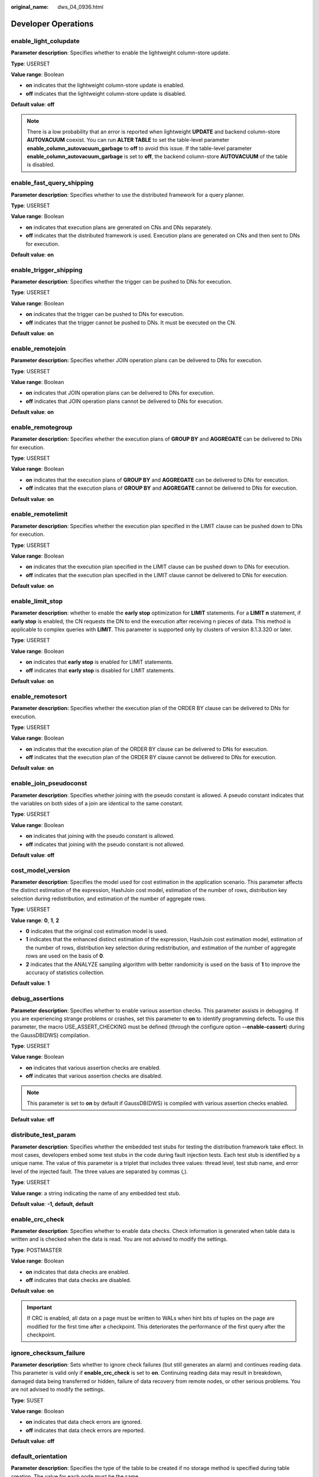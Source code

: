 :original_name: dws_04_0936.html

.. _dws_04_0936:

Developer Operations
====================

enable_light_colupdate
----------------------

**Parameter description**: Specifies whether to enable the lightweight column-store update.

**Type**: USERSET

**Value range**: Boolean

-  **on** indicates that the lightweight column-store update is enabled.
-  **off** indicates that the lightweight column-store update is disabled.

**Default value**: **off**

.. note::

   There is a low probability that an error is reported when lightweight **UPDATE** and backend column-store **AUTOVACUUM** coexist. You can run **ALTER TABLE** to set the table-level parameter **enable_column_autovacuum_garbage** to **off** to avoid this issue. If the table-level parameter **enable_column_autovacuum_garbage** is set to **off**, the backend column-store **AUTOVACUUM** of the table is disabled.

.. _en-us_topic_0000001460882380__s9b7f64f4f112450490c8c74b520cc915:

enable_fast_query_shipping
--------------------------

**Parameter description**: Specifies whether to use the distributed framework for a query planner.

**Type**: USERSET

**Value range**: Boolean

-  **on** indicates that execution plans are generated on CNs and DNs separately.
-  **off** indicates that the distributed framework is used. Execution plans are generated on CNs and then sent to DNs for execution.

**Default value**: **on**

enable_trigger_shipping
-----------------------

**Parameter description**: Specifies whether the trigger can be pushed to DNs for execution.

**Type**: USERSET

**Value range**: Boolean

-  **on** indicates that the trigger can be pushed to DNs for execution.
-  **off** indicates that the trigger cannot be pushed to DNs. It must be executed on the CN.

**Default value**: **on**

enable_remotejoin
-----------------

**Parameter description:** Specifies whether JOIN operation plans can be delivered to DNs for execution.

**Type**: USERSET

**Value range**: Boolean

-  **on** indicates that JOIN operation plans can be delivered to DNs for execution.
-  **off** indicates that JOIN operation plans cannot be delivered to DNs for execution.

**Default value**: **on**

enable_remotegroup
------------------

**Parameter description:** Specifies whether the execution plans of **GROUP BY** and **AGGREGATE** can be delivered to DNs for execution.

**Type**: USERSET

**Value range**: Boolean

-  **on** indicates that the execution plans of **GROUP BY** and **AGGREGATE** can be delivered to DNs for execution.
-  **off** indicates that the execution plans of **GROUP BY** and **AGGREGATE** cannot be delivered to DNs for execution.

**Default value**: **on**

enable_remotelimit
------------------

**Parameter description**: Specifies whether the execution plan specified in the LIMIT clause can be pushed down to DNs for execution.

**Type**: USERSET

**Value range**: Boolean

-  **on** indicates that the execution plan specified in the LIMIT clause can be pushed down to DNs for execution.
-  **off** indicates that the execution plan specified in the LIMIT clause cannot be delivered to DNs for execution.

**Default value**: **on**

enable_limit_stop
-----------------

**Parameter description**: whether to enable the **early stop** optimization for **LIMIT** statements. For a **LIMIT n** statement, if **early stop** is enabled, the CN requests the DN to end the execution after receiving n pieces of data. This method is applicable to complex queries with **LIMIT**. This parameter is supported only by clusters of version 8.1.3.320 or later.

**Type**: USERSET

**Value range**: Boolean

-  **on** indicates that **early stop** is enabled for LIMIT statements.
-  **off** indicates that **early stop** is disabled for LIMIT statements.

**Default value**: **on**

enable_remotesort
-----------------

**Parameter description:** Specifies whether the execution plan of the ORDER BY clause can be delivered to DNs for execution.

**Type**: USERSET

**Value range**: Boolean

-  **on** indicates that the execution plan of the ORDER BY clause can be delivered to DNs for execution.
-  **off** indicates that the execution plan of the ORDER BY clause cannot be delivered to DNs for execution.

**Default value**: **on**

enable_join_pseudoconst
-----------------------

**Parameter description**: Specifies whether joining with the pseudo constant is allowed. A pseudo constant indicates that the variables on both sides of a join are identical to the same constant.

**Type**: USERSET

**Value range**: Boolean

-  **on** indicates that joining with the pseudo constant is allowed.
-  **off** indicates that joining with the pseudo constant is not allowed.

**Default value**: **off**

cost_model_version
------------------

**Parameter description**: Specifies the model used for cost estimation in the application scenario. This parameter affects the distinct estimation of the expression, HashJoin cost model, estimation of the number of rows, distribution key selection during redistribution, and estimation of the number of aggregate rows.

**Type**: USERSET

**Value range**: **0**, **1**, **2**

-  **0** indicates that the original cost estimation model is used.
-  **1** indicates that the enhanced distinct estimation of the expression, HashJoin cost estimation model, estimation of the number of rows, distribution key selection during redistribution, and estimation of the number of aggregate rows are used on the basis of **0**.
-  **2** indicates that the ANALYZE sampling algorithm with better randomicity is used on the basis of **1** to improve the accuracy of statistics collection.

**Default value**: **1**

debug_assertions
----------------

**Parameter description**: Specifies whether to enable various assertion checks. This parameter assists in debugging. If you are experiencing strange problems or crashes, set this parameter to **on** to identify programming defects. To use this parameter, the macro USE_ASSERT_CHECKING must be defined (through the configure option **--enable-cassert**) during the GaussDB(DWS) compilation.

**Type**: USERSET

**Value range**: Boolean

-  **on** indicates that various assertion checks are enabled.
-  **off** indicates that various assertion checks are disabled.

.. note::

   This parameter is set to **on** by default if GaussDB(DWS) is compiled with various assertion checks enabled.

**Default value**: **off**

distribute_test_param
---------------------

**Parameter description**: Specifies whether the embedded test stubs for testing the distribution framework take effect. In most cases, developers embed some test stubs in the code during fault injection tests. Each test stub is identified by a unique name. The value of this parameter is a triplet that includes three values: thread level, test stub name, and error level of the injected fault. The three values are separated by commas (,).

**Type**: USERSET

**Value range**: a string indicating the name of any embedded test stub.

**Default value**: **-1, default, default**

enable_crc_check
----------------

**Parameter description**: Specifies whether to enable data checks. Check information is generated when table data is written and is checked when the data is read. You are not advised to modify the settings.

**Type**: POSTMASTER

**Value range**: Boolean

-  **on** indicates that data checks are enabled.
-  **off** indicates that data checks are disabled.

**Default value**: **on**

.. important::

   If CRC is enabled, all data on a page must be written to WALs when hint bits of tuples on the page are modified for the first time after a checkpoint. This deteriorates the performance of the first query after the checkpoint.

ignore_checksum_failure
-----------------------

**Parameter description**: Sets whether to ignore check failures (but still generates an alarm) and continues reading data. This parameter is valid only if **enable_crc_check** is set to **on**. Continuing reading data may result in breakdown, damaged data being transferred or hidden, failure of data recovery from remote nodes, or other serious problems. You are not advised to modify the settings.

**Type**: SUSET

**Value range**: Boolean

-  **on** indicates that data check errors are ignored.
-  **off** indicates that data check errors are reported.

**Default value**: **off**

default_orientation
-------------------

**Parameter description**: Specifies the type of the table to be created if no storage method is specified during table creation. The value for each node must be the same.

**Type**: SUSET

**Value range**: **row**, **column**, **column enabledelta**

-  **row**: creates a row-store table.
-  **column**: creates a column-store table.
-  **column enabledelta**: creates a column-store table with delta tables enabled.

**Default value**: **row**

default_table_behavior
----------------------

**Parameter description**: behavior type of the default table. This parameter is supported only by clusters of version 8.2.1 or later.

**Type**: USERSET

**Value range**: an empty string, **column_btree_index**

-  An empty string indicates that the behavior type of the table is not set.
-  **column_btree_index** indicates that the default index for creating a column-store table is **btree**.

**Default value**: an empty string

enable_colstore
---------------

**Parameter description**: Specifies whether to create a table as a column-store table by default when no storage method is specified. The value for each node must be the same. This parameter is used for tests. Users are not allowed to enable it.

**Type**: SUSET

**Value range**: Boolean

**Default value**: **off**

enable_force_vector_engine
--------------------------

**Parameter description**: Specifies whether to forcibly generate vectorized execution plans for a vectorized execution operator if the operator's child node is a non-vectorized operator. When this parameter is set to **on**, vectorized execution plans are forcibly generated. When **enable_force_vector_engine** is enabled, no matter it is a row-store table, column-store table, or hybrid row-column store table, if the plantree does not contain scenarios that do not support vectorization, the vectorized executor is forcibly used.

**Type**: USERSET

**Value range**: Boolean

**Default value**: **off**

enable_csqual_pushdown
----------------------

**Parameter description**: Specifies whether to deliver filter criteria for a rough check during query.

**Type**: USERSET

**Value range**: Boolean

-  **on** indicates that a rough check is performed with filter criteria delivered during query.
-  **off** indicates that a rough check is performed without filter criteria delivered during query.

**Default value**: **on**

explain_dna_file
----------------

**Parameter description**: Specifies the name of a CSV file exported when :ref:`explain_perf_mode <en-us_topic_0000001460882380__s16fe71bb07ef45c4b3119ee670eac7d1>` is set to **run**.

**Type**: USERSET

.. important::

   The value of this parameter must be an absolute path plus a file name with the extension **.csv**.

**Value range**: a string

**Default value**: **NULL**

.. _en-us_topic_0000001460882380__s16fe71bb07ef45c4b3119ee670eac7d1:

explain_perf_mode
-----------------

**Parameter description**: Specifies the display format of the **explain** command.

**Type**: USERSET

**Value range**: **normal**, **pretty**, **summary**, and **run**

-  **normal** indicates that the default printing format is used.
-  **pretty** indicates that the optimized display mode of GaussDB(DWS) is used. A new format contains a plan node ID, directly and effectively analyzing performance.
-  **summary** indicates that the analysis result based on such information is printed in addition to the printed information in the format specified by **pretty**.
-  **run** indicates that in addition to the printed information specified by **summary**, the database exports the information as a CSV file.

**Default value**: **pretty**

join_num_distinct
-----------------

**Parameter description**: Controls the default distinct value of the join column or expression in application scenarios.

**Type**: USERSET

**Value range**: a double-precision floating point number greater than or equal to **-100**. Decimals may be truncated when displayed on clients.

-  If the value is greater than **0**, the value is used as the default distinct value.
-  If the value is greater than or equal to **-100** and less than **0**, it means the percentage used to estimate the default distinct value.
-  If the value is **0**, the default distinct value is **200**.

**Default value**: **-20**

outer_join_max_rows_multipler
-----------------------------

**Parameter description**: Specifies the maximum number of estimated rows for outer joins.

**Type**: USERSET

**Value range**: **0** or a double-precision floating point number greater than or equal to **1**. Decimals may be truncated when displayed on clients.

-  If the value is **0**, the estimated number of rows for outer joins is not limited.
-  If the value is greater than or equal to **1**, the estimated number of rows cannot exceed a multiple of the number of rows in the foreign table in the outer join.

**Default value**: **1.1**

qual_num_distinct
-----------------

**Parameter description**: Controls the default distinct value of the filter column or expression in application scenarios.

**Type**: USERSET

**Value range**: a double-precision floating point number greater than or equal to **-100**. Decimals may be truncated when displayed on clients.

-  If the value is greater than **0**, the value is used as the default distinct value.
-  If the value is greater than or equal to **-100** and less than **0**, it means the percentage used to estimate the default distinct value.
-  If the value is **0**, the default distinct value is **200**.

**Default value**: **200**

trace_notify
------------

**Parameter description**: Specifies whether to generate a large amount of debugging output for the **LISTEN** and **NOTIFY** commands. :ref:`client_min_messages <en-us_topic_0000001460882160__sbd8ad9bb6b9b48ba97f998f060dc56f3>` or :ref:`log_min_messages <en-us_topic_0000001460882160__s1ffb0797361d413d875381200fed970b>` must be **DEBUG1** or lower so that such output can be recorded in the logs on the client or server separately.

**Type**: USERSET

**Value range**: Boolean

-  **on** indicates that the function is enabled.
-  **off** indicates that the function is disabled.

**Default value**: **off**

trace_sort
----------

**Parameter description**: Specifies whether to display information about resource usage during sorting operations in logs. This parameter is available only when the macro TRACE_SORT is defined during the GaussDB(DWS) compilation. However, TRACE_SORT is currently defined by default.

**Type**: USERSET

**Value range**: Boolean

-  **on** indicates that the function is enabled.
-  **off** indicates that the function is disabled.

**Default value**: **off**

zero_damaged_pages
------------------

**Parameter description**: Specifies whether to detect a damaged page header that causes GaussDB(DWS) to report an error, aborting the current transaction.

**Type**: SUSET

**Value range**: Boolean

-  **on** indicates that the function is enabled.
-  **off** indicates that the function is disabled.

.. note::

   -  Setting this parameter to **on** causes the system to report a warning, pad the damaged page with zeros, and then continue with subsequent processing. This behavior will damage data, that is, all rows on the damaged page. However, it allows you to bypass the error and retrieve rows from any undamaged pages that are present in the table. Therefore, it is useful for restoring data that is damaged due to a hardware or software error. In most cases, you are not advised to set this parameter to **on** unless you do not want to restore data from the damaged pages of a table.
   -  For a column-store table, the system will skip the entire CU and then continue processing. The supported scenarios include the CRC check failure, magic check failure, and incorrect CU length.

**Default value**: **off**

replication_test
----------------

**Parameter description**: Specifies whether to enable internal testing on the data replication function.

**Type**: USERSET

**Value range**: Boolean

-  **on** indicates that internal testing on the data replication function is enabled.
-  **off** indicates that internal testing on the data replication function is disabled.

**Default value**: **off**

cost_param
----------

**Parameter description**: Controls use of different estimation methods in specific customer scenarios, allowing estimated values approximating to onsite values. This parameter can control various methods simultaneously by performing AND (&) operations on the bit for each method. A method is selected if its value is not **0**.

If **cost_param & 1** is not set to **0**, an improvement mechanism is selected for calculating a non-equi join selection rate, which is more accurate in estimation of self-join (join between two same tables). In V300R002C00 and later, **cost_param & 1=0** is not used. That is, an optimized formula is selected for calculation.

When **cost_param & 2** is set to a value other than **0**, the selection rate is estimated based on multiple filter criteria. The lowest selection rate among all filter criteria, but not the product of the selection rates for two tables under a specific filter criterion, is used as the total selection rate. This method is more accurate when a close correlation exists between the columns to be filtered.

When **cost_param & 4** is not **0**, the selected debugging model is not recommended when the stream node is evaluated.

When **cost_param & 16** is not **0**, the model between fully correlated and fully uncorrelated models is used to calculate the comprehensive selection rate of two or more filtering conditions or join conditions. If there are many filtering conditions, the strongly-correlated model is preferred.

**Type**: USERSET

**Value range**: an integer ranging from 1 to INT_MAX

**Default value**: **16**

convert_string_to_digit
-----------------------

**Parameter description**: Specifies the implicit conversion priority, which determines whether to preferentially convert strings into numbers.

**Type**: USERSET

**Value range**: Boolean

-  **on** indicates that strings are preferentially converted into numbers.
-  **off** indicates that strings are not preferentially converted into numbers.

**Default value**: **on**

.. important::

   Modify this parameter only when absolutely necessary because the modification will change the rule for converting internal data types and may cause unexpected results.

nls_timestamp_format
--------------------

**Parameter description**: Specifies the default timestamp format.

**Type**: USERSET

**Value range**: a string

**Default value**: **DD-Mon-YYYY HH:MI:SS.FF AM**

enable_partitionwise
--------------------

**Parameter description**: Specifies whether to select an intelligent algorithm for joining partitioned tables.

**Type**: USERSET

**Value range**: Boolean

-  **on** indicates that an intelligent algorithm is selected.
-  **off** indicates that an intelligent algorithm is not selected.

**Default value**: **off**

enable_partition_dynamic_pruning
--------------------------------

**Parameter description**: Specifies whether dynamic pruning is enabled during partition table scanning.

**Type**: USERSET

**Value range**: Boolean

-  **on**: enable
-  **off**: disable

**Default value**: **on**

max_user_defined_exception
--------------------------

**Parameter description**: Specifies the maximum number of exceptions. The default value cannot be changed.

**Type**: USERSET

**Value range**: an integer

**Default value**: **1000**

datanode_strong_sync
--------------------

**Parameter description**: This parameter no longer takes effect.

**Type**: USERSET

**Value range**: Boolean

-  **on** indicates that forcible synchronization between stream nodes is enabled.
-  **off** indicates that forcible synchronization between stream nodes is disabled.

**Default value**: **off**

enable_global_stats
-------------------

**Parameter description**: Specifies the current statistics mode. This parameter is used to compare global statistics generation plans and the statistics generation plans for a single DN. This parameter is used for tests. Users are not allowed to enable it.

**Type**: SUSET

**Value range**: Boolean

-  **on** or **true** indicates the global statistics mode.
-  **off** or **false** indicates the single-DN statistics mode.

**Default value**: **on**

enable_fast_numeric
-------------------

**Parameter description**: Specifies whether to enable optimization for numeric data calculation. Calculation of numeric data is time-consuming. Numeric data is converted into int64- or int128-type data to improve numeric data calculation performance.

**Type**: USERSET

**Value range**: Boolean

-  **on/true** indicates that optimization for numeric data calculation is enabled.
-  **off/false** indicates that optimization for numeric data calculation is disabled.

**Default value**: **on**

enable_row_fast_numeric
-----------------------

**Parameter description**: Specifies the format in which numeric data in a row-store table is spilled to disks.

**Type**: USERSET

**Value range**: Boolean

-  **on/true** indicates that numeric data in a row-store table is spilled to disks in bigint format.
-  **off/false** indicates that numeric data in a row-store table is spilled to disks in the original format.

.. important::

   If this parameter is set to **on**, you are advised to enable **enable_force_vector_engine** to improve the query performance of large data sets. However, compared with the original format, there is a high probability that the bigint format occupies more disk space. For example, the TPC-H test set occupies about 7% more space (reference value, may vary depending on the environment).

**Default value**: **off**

rewrite_rule
------------

**Parameter description**: Specifies the rewriting rule for enabled optional queries. Some query rewriting rules are optional. Enabling them cannot always improve query efficiency. In a specific customer scenario, you can set the query rewriting rules through the GUC parameter to achieve optimal query efficiency.

This parameter can control the combination of query rewriting rules, for example, there are multiple rewriting rules: rule1, rule2, rule3, and rule4. To set the parameters, you can perform the following operations:

.. code-block:: text

   set rewrite_rule=rule1;          --Enable query rewriting rule rule1.
   set rewrite_rule=rule2,rule3;    --Enable query rewriting rules rule2 and rule3.
   set rewrite_rule=none;           --Disable all optional query rewriting rules.

**Type**: USERSET

**Value range**: a string

-  **none**: Does not use any optional query rewriting rules.
-  **lazyagg**: Uses the Lazy Agg query rewriting rules for eliminating aggregation operations in subqueries.
-  **magicset**: Uses the Magic Set query rewriting rule (to push down conditions from the main query to pulled up sublinks).
-  **uniquecheck**: Uses the Unique Check rewriting rule. (This function can help optimization engineers improve scenarios where the target column lack the expression sublink of the aggregate function. Note that it can only be enabled if the value of the target column is unique after the sublink is aggregated based on the associated column.)
-  **disablerep**: Uses the function that prohibits pulling up sublinks of the replication table. (Disables sublink pull-up for the replication table.)
-  **projection_pushdown**: the Projection Pushdown rewriting rule (Removes columns that are not used by the parent query from the subquery).
-  **or_conversion**: the OR conversion rewriting rule (eliminates the association OR conditions that are inefficient to execute).
-  **plain_lazyagg**: the **Plain Lazy Agg** query rewriting rule (eliminates aggregation operations in a single subquery). This option is supported only by clusters of version 8.1.3.100 or later.
-  **eager_magicset**: Uses the **eager_magicset** query rewriting rule (to push down conditions from the main query to subqueries). This option is supported only by clusters of version 8.2.0 or later.

**Default value**: **magicset**, **or_conversion**, **projection_pushdown**, and **plain_lazyagg**

enable_compress_spill
---------------------

**Parameter description**: Specifies whether to enable the compression function of writing data to a disk.

**Type**: USERSET

**Value range**: Boolean

-  **on/true** indicates that optimization for writing data to a disk is enabled.
-  **off/false** indicates that optimization for writing data to a disk is disabled.

**Default value**: **on**

analysis_options
----------------

**Parameter description**: Specifies whether to enable function options in the corresponding options to use the corresponding location functions, including data verification and performance statistics. For details, see the options in the value range.

**Type**: USERSET

**Value range**: a string

-  **LLVM_COMPILE** indicates that the codegen compilation time of each thread is displayed on the explain performance page.
-  **HASH_CONFLICT** indicates that the log file in the **pg_log** directory of the DN process displays the hash table statistics, including the hash table size, hash chain length, and hash conflict information.
-  **STREAM_DATA_CHECK** indicates that a CRC check is performed on data before and after network data transmission.

**Default value**: **off(ALL)**, which indicates that no location function is enabled.

resource_track_log
------------------

**Parameter description**: Specifies the log level of self-diagnosis. Currently, this parameter takes effect only in multi-column statistics.

**Type**: USERSET

**Value range**: a string

-  **summary**: Brief diagnosis information is displayed.
-  **detail**: Detailed diagnosis information is displayed.

Currently, the two parameter values differ only when there is an alarm about multi-column statistics not collected. If the parameter is set to **summary**, such an alarm will not be displayed. If it is set to **detail**, such an alarm will be displayed.

**Default value**: **summary**

hll_default_log2m
-----------------

**Parameter description**: Specifies the number of buckets for HLL data. The precision of distinct values calculated by HLL is impacted by the number of buckets. Increasing the number of buckets results in smaller deviations. The deviation range is as follows: [-1.04/2\ :sup:`log2m*1/2`, +1.04/2\ :sup:`log2m*1/2`]

**Type**: USERSET

**Value range**: an integer ranging from 10 to 16

**Default value**: **11**

hll_default_regwidth
--------------------

**Parameter description**: Specifies the number of bits in each bucket for HLL data. A larger value indicates more memory occupied by HLL. **hll_default_regwidth** and **hll_default_log2m** determine the maximum number of distinct values that can be calculated by HLL. For details, see :ref:`Table 1 <en-us_topic_0000001460882380__table05450516616>`.

**Type**: USERSET

**Value range**: an integer ranging from 1 to 5

**Default value**: **5**

.. _en-us_topic_0000001460882380__table05450516616:

.. table:: **Table 1** Maximum number of calculated distinct values determined by hll_default_log2m and hll_default_regwidth

   ===== ============ ============ ============ ============ ============
   log2m regwidth = 1 regwidth = 2 regwidth = 3 regwidth = 4 regwidth = 5
   ===== ============ ============ ============ ============ ============
   10    7.4e+02      3.0e+03      4.7e+04      1.2e+07      7.9e+11
   11    1.5e+03      5.9e+03      9.5e+04      2.4e+07      1.6e+12
   12    3.0e+03      1.2e+04      1.9e+05      4.8e+07      3.2e+12
   13    5.9e+03      2.4e+04      3.8e+05      9.7e+07      6.3e+12
   14    1.2e+04      4.7e+04      7.6e+05      1.9e+08      1.3e+13
   15    2.4e+04      9.5e+04      1.5e+06      3.9e+08      2.5e+13
   ===== ============ ============ ============ ============ ============

hll_default_expthresh
---------------------

**Parameter description**: Specifies the default threshold for switching from the **explicit** mode to the **sparse** mode.

**Type**: USERSET

**Value range**: an integer ranging from -1 to 7 **-1** indicates the auto mode; **0** indicates that the **explicit** mode is skipped; a value from 1 to 7 indicates that the mode is switched when the number of distinct values reaches 2\ :sup:`hll_default_expthresh`.

**Default value**: **-1**

hll_default_sparseon
--------------------

**Parameter description**: Specifies whether to enable the **sparse** mode by default.

**Type**: USERSET

**Valid value**: **0** and **1** **0** indicates that the **sparse** mode is disabled by default. **1** indicates that the **sparse** mode is enabled by default.

**Default value**: **1**

hll_max_sparse
--------------

**Parameter description**: Specifies the size of **max_sparse**.

**Type**: USERSET

**Value range**: an integer ranging from -1 to **INT_MAX**

**Default value**: **-1**

enable_compress_hll
-------------------

**Parameter description**: Specifies whether to enable memory optimization for HLL.

**Type**: USERSET

**Value range**: Boolean

-  **on** or **true** indicates that memory optimization is enabled.
-  **off** or **false** indicates that memory optimization is disabled.

**Default value**: **off**

.. _en-us_topic_0000001460882380__section1765913299426:

udf_memory_limit
----------------

**Parameter description**: Controls the maximum physical memory that can be used when each CN or DN executes UDFs.

**Type**: POSTMASTER

**Value range**: an integer ranging from 200 x 1024 to the value of :ref:`max_process_memory <en-us_topic_0000001460563104__sadc1e0e8c1c246a4a6cad3967deebaad>` and the unit is KB.

**Default value**: **0.05 \* max_process_memory**

FencedUDFMemoryLimit
--------------------

**Parameter description**: Controls the virtual memory used by each fenced udf worker process.

**Type**: USERSET

**Suggestion**: You are not advised to set this parameter. You can set :ref:`udf_memory_limit <en-us_topic_0000001460882380__section1765913299426>` instead.

**Value range**: an integer. The unit can be KB, MB, or GB. **0** indicates that the memory is not limited.

**Default value**: **0**

UDFWorkerMemHardLimit
---------------------

**Parameter description**: Specifies the maximum value of **fencedUDFMemoryLimit**.

**Type**: POSTMASTER

**Suggestion**: You are not advised to set this parameter. You can set :ref:`udf_memory_limit <en-us_topic_0000001460882380__section1765913299426>` instead.

**Value range**: an integer. The unit can be KB, MB, or GB.

**Default value**: **1 GB**

enable_pbe_optimization
-----------------------

**Parameter description**: Specifies whether the optimizer optimizes the query plan for statements executed in Parse Bind Execute (PBE) mode.

**Type**: USERSET

**Value range**: Boolean

-  **on** indicates that the optimizer optimizes the query plan.
-  **off** indicates that the optimization does not optimize the query plan.

**Default value**: **on**

enable_light_proxy
------------------

**Parameter description**: Specifies whether the optimizer optimizes the execution of simple queries on CNs.

**Type**: USERSET

**Value range**: Boolean

-  **on** indicates that the optimizer optimizes the execution.
-  **off** indicates that the optimization does not optimize the execution.

**Default value**: **on**

checkpoint_flush_after
----------------------

**Parameter description**: Specifies the number of consecutive disk pages that the checkpointer writer thread writes before asynchronous flush. In GaussDB(DWS), the size of a disk page is 8 KB.

**Type**: SIGHUP

**Value range**: an integer ranging from 0 to 256. **0** indicates that the asynchronous flush function is disabled. For example, if the value is **32**, the checkpointer thread continuously writes 32 disk pages (that is, 32 x 8 = 256 KB) before asynchronous flush.

**Default value**: **32**

enable_parallel_ddl
-------------------

**Parameter description**: Controls whether multiple CNs can concurrently perform DDL operations on the same database object.

**Type**: USERSET

**Value range**: Boolean

-  **on** indicates that DDL operations can be performed safely and that no distributed deadlock occurs.
-  **off** indicates that DDL operations cannot be performed safely and that distributed deadlocks may occur.

**Default value**: **on**

gc_fdw_verify_option
--------------------

**Parameter description**: Specifies whether to enable the logic for verifying the number of rows in a result set in the collaborative analysis. This parameter is supported only by clusters of version 8.1.3.310 or later.

**Type**: USERSET

**Value range**: Boolean

-  **on** indicates that the logic for verifying the number of rows in the result set is enabled. The **SELECT COUNT** statement is used to obtain the expected number of rows and compare it with the actual number of rows.
-  **off** indicates that the logic for verifying the number of rows in the result set is disabled and only the required result set is obtained.

**Default value**: **on**

.. note::

   -  If this parameter is enabled, the performance deteriorates slightly. In performance-sensitive scenarios, you can disable this parameter to improve the performance.
   -  If an exception is thrown during the result set row verification. You can set **log_min_messages=debug1** and **logging_module='on(COOP_ANALYZE)'** to obtain the collaborative analysis logs.

show_acce_estimate_detail
-------------------------

**Parameter description**: When the GaussDB(DWS) cluster is accelerated (:ref:`acceleration_with_compute_pool <en-us_topic_0000001460882428__section13787157164412>` is set to **on**), specifies whether the **EXPLAIN** statement displays the evaluation information about execution plan pushdown to computing Node Groups. The evaluation information is generally used by O&M personnel during maintenance, and it may affect the output display of the **EXPLAIN** statement. Therefore, this parameter is disabled by default. The evaluation information is displayed only if the **verbose** option of the **EXPLAIN** statement is enabled.

**Type**: USERSET

**Value range**: Boolean

-  **on** indicates that the evaluation information is displayed in the output of the **EXPLAIN** statement.
-  **off** indicates that the evaluation information is not displayed in the output of the **EXPLAIN** statement.

**Default value**: **off**

support_batch_bind
------------------

**Parameter description**: Specifies whether to batch bind and execute PBE statements through interfaces such as JDBC, ODBC, and Libpq.

**Type**: SIGHUP

**Value range**: Boolean

-  **on** indicates that batch binding and execution are used.
-  **off** indicates that batch binding and execution are not used.

**Default value**: **on**

.. _en-us_topic_0000001460882380__section8513287116:

full_group_by_mode
------------------

**Parameter description**: This parameter is used together with **disable_full_group_by_mysql** to control the two different behaviors after the **disable_full_group_by_mysql** syntax feature is disabled. This parameter is supported only by clusters of version 8.2.1.109 or later.

**Type**: USERSET

**Value range**: a string

-  **nullpadding** indicates that NULL values in a non-aggregation column are replaced with values and non-null values in the column are used. The result set may contain different rows.
-  **notpadding** indicates that NULL values are not processed for non-aggregation columns and the entire row of data is obtained. The result set of non-aggregation columns is a random row.

**Default value**: **notpadding**

.. important::

   This parameter takes effect only when **disable_full_group_by_mysql** is enabled in the MySQL compatibility library and non-aggregation columns exist in the query. The two behaviors of this parameter also take effect only for non-aggregation columns in the query.
